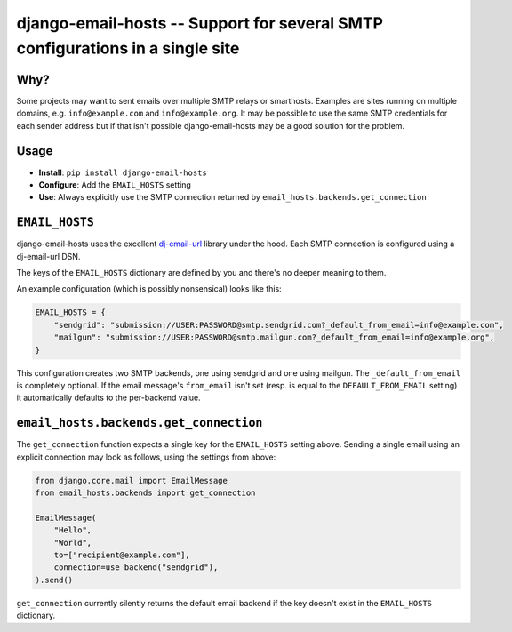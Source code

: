 ==============================================================================
django-email-hosts -- Support for several SMTP configurations in a single site
==============================================================================

.. image:: https://github.com/feinheit/django-email-hosts/actions/workflows/tests.yml/badge.svg
    :target: https://github.com/feinheit/django-email-hosts/
    :alt: CI Status


Why?
====

Some projects may want to sent emails over multiple SMTP relays or smarthosts.
Examples are sites running on multiple domains, e.g. ``info@example.com`` and
``info@example.org``. It may be possible to use the same SMTP credentials for
each sender address but if that isn't possible django-email-hosts may be a good
solution for the problem.


Usage
=====

- **Install**: ``pip install django-email-hosts``
- **Configure**: Add the ``EMAIL_HOSTS`` setting
- **Use**: Always explicitly use the SMTP connection returned by
  ``email_hosts.backends.get_connection``


``EMAIL_HOSTS``
===============

django-email-hosts uses the excellent `dj-email-url
<https://github.com/migonzalvar/dj-email-url>`__ library under the hood. Each
SMTP connection is configured using a dj-email-url DSN.

The keys of the ``EMAIL_HOSTS`` dictionary are defined by you and there's no
deeper meaning to them.

An example configuration (which is possibly nonsensical) looks like this:


.. code-block:: python

    EMAIL_HOSTS = {
        "sendgrid": "submission://USER:PASSWORD@smtp.sendgrid.com?_default_from_email=info@example.com",
        "mailgun": "submission://USER:PASSWORD@smtp.mailgun.com?_default_from_email=info@example.org",
    }

This configuration creates two SMTP backends, one using sendgrid and one using
mailgun. The ``_default_from_email`` is completely optional. If the email
message's ``from_email`` isn't set (resp. is equal to the
``DEFAULT_FROM_EMAIL`` setting) it automatically defaults to the per-backend
value.


``email_hosts.backends.get_connection``
=======================================

The ``get_connection`` function expects a single key for the ``EMAIL_HOSTS``
setting above. Sending a single email using an explicit connection may look as
follows, using the settings from above:

.. code-block:: python

    from django.core.mail import EmailMessage
    from email_hosts.backends import get_connection

    EmailMessage(
        "Hello",
        "World",
        to=["recipient@example.com"],
        connection=use_backend("sendgrid"),
    ).send()

``get_connection`` currently silently returns the default email backend if the
key doesn't exist in the ``EMAIL_HOSTS`` dictionary.
